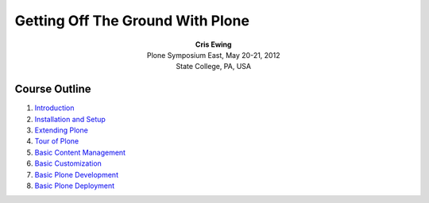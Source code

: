 Getting Off The Ground With Plone
=================================

.. class:: align-center

| **Cris Ewing**
| Plone Symposium East, May 20-21, 2012
| State College, PA, USA


Course Outline
--------------

1.  Introduction_
2.  `Installation and Setup`_
3.  `Extending Plone`_
4.  `Tour of Plone`_
5.  `Basic Content Management`_
6.  `Basic Customization`_
7.  `Basic Plone Development`_
8.  `Basic Plone Deployment`_


.. _Introduction: introduction.html
.. _Installation and Setup: installation.html
.. _Extending Plone: extending.html
.. _Tour of Plone: tour.html
.. _Basic Content Management: basic_content_management.html
.. _Basic Customization: basic_customization.html
.. _Basic Plone Development: basic_plone_development.html
.. _Basic Plone Deployment: basic_plone_deployment.html
